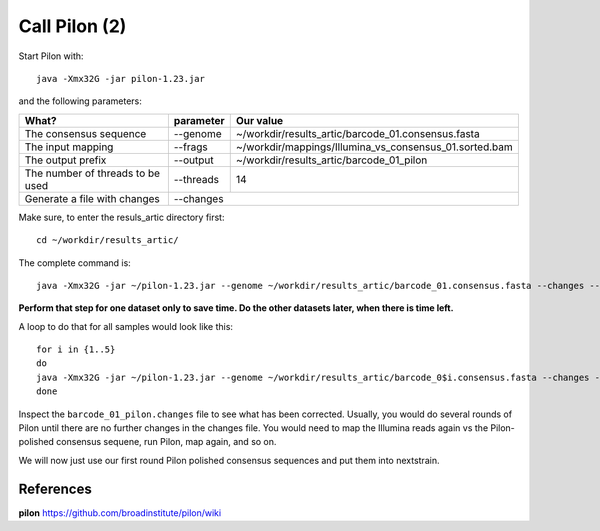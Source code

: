 Call Pilon (2)
----------

Start Pilon with::

  java -Xmx32G -jar pilon-1.23.jar

and the following parameters:

+------------------------------------------+----------------+-------------------------------------------------------------------+
| What?                                    | parameter      | Our value                                                         |
+==========================================+================+===================================================================+
| The consensus sequence                   | --genome       | ~/workdir/results_artic/barcode_01.consensus.fasta                |
+------------------------------------------+----------------+-------------------------------------------------------------------+
| The input mapping                        | --frags        | ~/workdir/mappings/Illumina_vs_consensus_01.sorted.bam            |
+------------------------------------------+----------------+-------------------------------------------------------------------+ 
| The output prefix                        | --output       | ~/workdir/results_artic/barcode_01_pilon                          |
+------------------------------------------+----------------+-------------------------------------------------------------------+
| The number of threads to be used         | --threads      | 14                                                                |
+------------------------------------------+----------------+-------------------------------------------------------------------+
| Generate a file with changes             | --changes                                                                          |
+------------------------------------------+----------------+-------------------------------------------------------------------+

Make sure, to enter the resuls_artic directory first::

  cd ~/workdir/results_artic/

The complete command is::

  java -Xmx32G -jar ~/pilon-1.23.jar --genome ~/workdir/results_artic/barcode_01.consensus.fasta --changes --frags ~/workdir/mappings/Illumina_vs_consensus_01.sorted.bam --threads 14 --output ~/workdir/results_artic/barcode_01_pilon
  
**Perform that step for one dataset only to save time. Do the other datasets later, when there is time left.**

A loop to do that for all samples would look like this::

  for i in {1..5}
  do
  java -Xmx32G -jar ~/pilon-1.23.jar --genome ~/workdir/results_artic/barcode_0$i.consensus.fasta --changes --frags ~/workdir/mappings/Illumina_vs_consensus_0$i.sorted.bam --threads 14 --output ~/workdir/results_artic/barcode_0$i_pilon
  done

Inspect the ``barcode_01_pilon.changes`` file to see what has been corrected. Usually, you would do several rounds of Pilon until there are no further changes in the changes file. You would need to map the Illumina reads again vs the Pilon-polished consensus sequene, run Pilon, map again, and so on.

We will now just use our first round Pilon polished consensus sequences and put them into nextstrain.

References
^^^^^^^^^^

**pilon** https://github.com/broadinstitute/pilon/wiki

